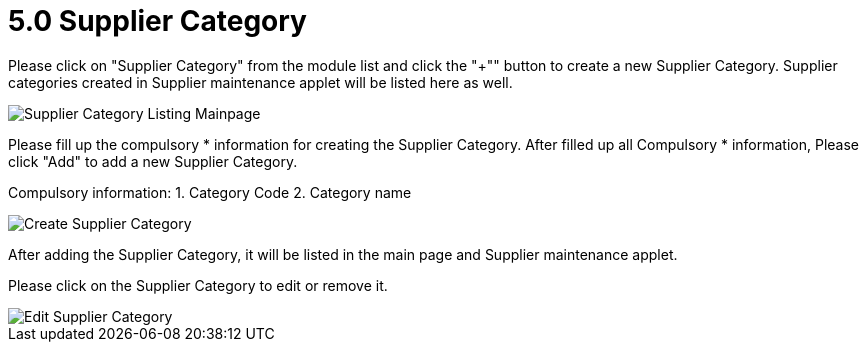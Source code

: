 [#h3_entity_maintenance_applet_supplier_category]
= 5.0 Supplier Category

Please click on "Supplier Category" from the module list and click the "+"" button to create a new Supplier Category.
Supplier categories created in Supplier maintenance applet will be listed here as well.

image::supplier-category-listing-mainpage.png[Supplier Category Listing Mainpage, align = "center"]

Please fill up the compulsory * information for creating the Supplier Category. After filled up all Compulsory * information, Please click "Add" to add a new Supplier Category. 

Compulsory information:
    1. Category Code
    2. Category name

image::create-supplier-category.png[Create Supplier Category, align = "center"]

After adding the Supplier Category, it will be listed in the main page and Supplier maintenance applet. 

Please click on the Supplier Category to edit or remove it. 

image::edit-supplier-category.png[Edit Supplier Category, align = "center"]